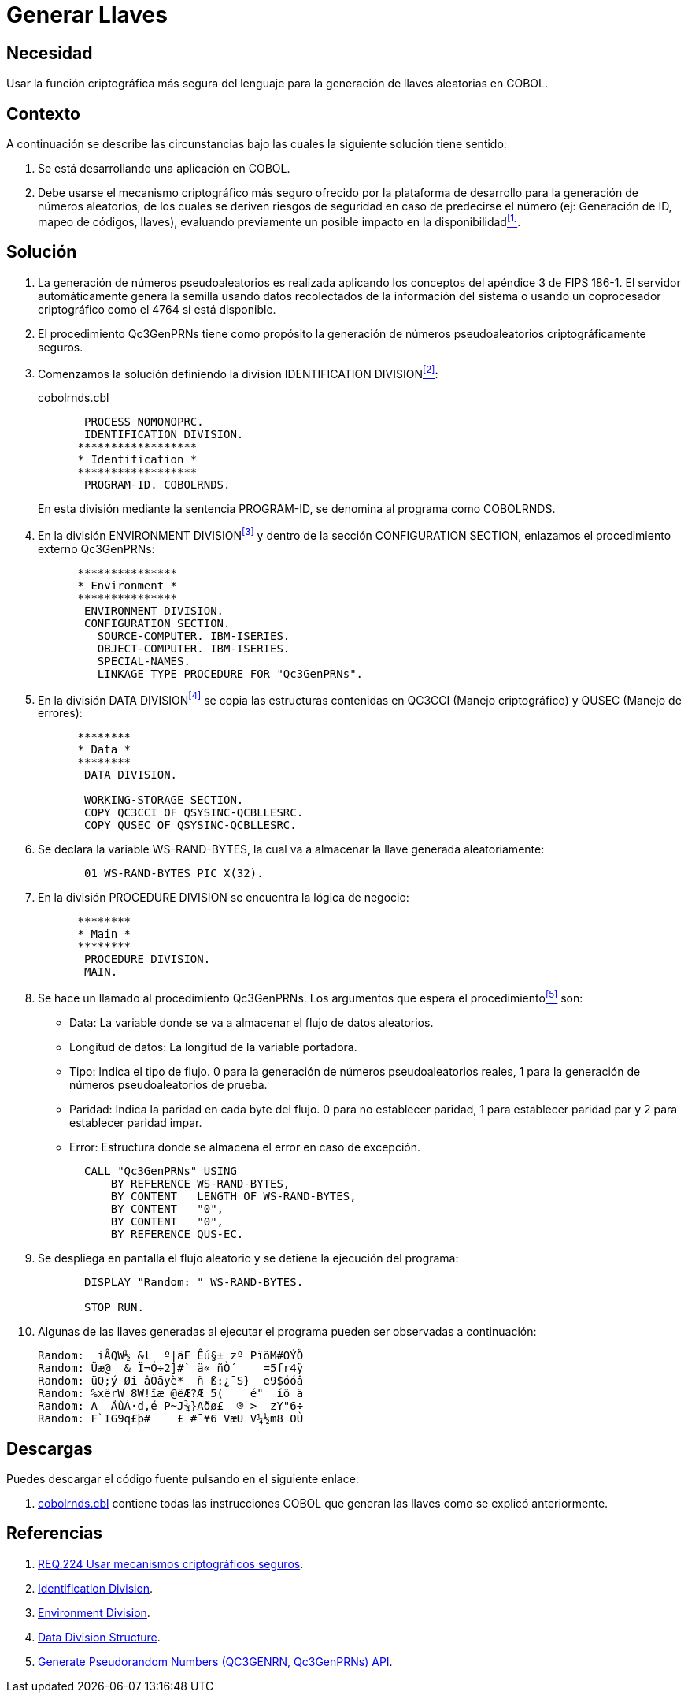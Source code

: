 :slug: products/defends/cobol/generar-llaves/
:category: cobol
:description: Nuestros ethical hackers explican como evitar vulnerabilidades de seguridad mediante la programacion segura en COBOL al generar llaves criptograficas. Las llaves criptograficas son muy utilizadas para incrementar la seguridad de la informacion critica como credenciales de acceso y autenticacion.
:keywords: Cobol, Seguridad, Generar, Llaves, Números, Aleatorios.
:defends: yes

= Generar Llaves

== Necesidad

Usar la función criptográfica más segura del lenguaje
para la generación de llaves aleatorias en +COBOL+.

== Contexto

A continuación se describe las circunstancias
bajo las cuales la siguiente solución tiene sentido:

. Se está desarrollando una aplicación en +COBOL+.

. Debe usarse el mecanismo criptográfico más seguro
ofrecido por la plataforma de desarrollo
para la generación de números aleatorios,
de los cuales se deriven riesgos de seguridad en caso de predecirse el número
(ej: Generación de +ID+, mapeo de códigos, llaves),
evaluando previamente un posible impacto en la disponibilidad<<r1,^[1]^>>.

== Solución

. La generación de números pseudoaleatorios
es realizada aplicando los conceptos del apéndice 3 de +FIPS 186-1+.
El servidor automáticamente genera la semilla
usando datos recolectados de la información del sistema
o usando un coprocesador criptográfico como el +4764+ si está disponible.

. El procedimiento +Qc3GenPRNs+ tiene como propósito
la generación de números pseudoaleatorios criptográficamente seguros.

. Comenzamos la solución definiendo la división +IDENTIFICATION DIVISION+<<r2,^[2]^>>:
+
.cobolrnds.cbl
[source,cobol,linenums]
----
       PROCESS NOMONOPRC.
       IDENTIFICATION DIVISION.
      ******************
      * Identification *
      ******************
       PROGRAM-ID. COBOLRNDS.
----
+
En esta división mediante la sentencia +PROGRAM-ID+,
se denomina al programa como +COBOLRNDS+.

. En la división +ENVIRONMENT DIVISION+<<r3,^[3]^>>
y dentro de la sección +CONFIGURATION SECTION+,
enlazamos el procedimiento externo +Qc3GenPRNs+:
+
[source,cobol,linenums]
----
      ***************
      * Environment *
      ***************
       ENVIRONMENT DIVISION.
       CONFIGURATION SECTION.
         SOURCE-COMPUTER. IBM-ISERIES.
         OBJECT-COMPUTER. IBM-ISERIES.
         SPECIAL-NAMES.
         LINKAGE TYPE PROCEDURE FOR "Qc3GenPRNs".
----
. En la división +DATA DIVISION+<<r4,^[4]^>>
se copia las estructuras contenidas en +QC3CCI+ (Manejo criptográfico)
y +QUSEC+ (Manejo de errores):
+
[source,cobol,linenums]
----
      ********
      * Data *
      ********
       DATA DIVISION.

       WORKING-STORAGE SECTION.
       COPY QC3CCI OF QSYSINC-QCBLLESRC.
       COPY QUSEC OF QSYSINC-QCBLLESRC.
----
. Se declara la variable +WS-RAND-BYTES+,
la cual va a almacenar la llave generada aleatoriamente:
+
[source,cobol,linenums]
----
       01 WS-RAND-BYTES PIC X(32).
----
. En la división +PROCEDURE DIVISION+ se encuentra la lógica de negocio:
+
[source,cobol,linenums]
----
      ********
      * Main *
      ********
       PROCEDURE DIVISION.
       MAIN.
----
. Se hace un llamado al procedimiento +Qc3GenPRNs+.
Los argumentos que espera el procedimiento<<r5,^[5]^>> son:

* +Data:+ La variable donde se va a almacenar el flujo de datos aleatorios.

* +Longitud de datos:+ La longitud de la variable portadora.

* +Tipo:+ Indica el tipo de flujo.
0 para la generación de números pseudoaleatorios reales,
1 para la generación de números pseudoaleatorios de prueba.

* +Paridad:+ Indica la paridad en cada byte del flujo.
0 para no establecer paridad,
1 para establecer paridad par y
2 para establecer paridad impar.

* +Error:+ Estructura donde se almacena el error en caso de excepción.

+
[source,cobol,linenums]
----
       CALL "Qc3GenPRNs" USING
           BY REFERENCE WS-RAND-BYTES,
           BY CONTENT   LENGTH OF WS-RAND-BYTES,
           BY CONTENT   "0",
           BY CONTENT   "0",
           BY REFERENCE QUS-EC.
----

. Se despliega en pantalla el flujo aleatorio
y se detiene la ejecución del programa:
+
[source,cobol,linenums]
----
       DISPLAY "Random: " WS-RAND-BYTES.

       STOP RUN.
----
. Algunas de las llaves generadas al ejecutar el programa
pueden ser observadas a continuación:
+
[source,bat,linenums]
----
Random:  iÂQW½ &l  º|äF Êú§± zº PïõM#OÝÖ
Random: Üæ@  & Ï¬Ó÷2]#` ä« ñÒ´    =5fr4ÿ
Random: üQ;ý Øi âÒãyè*  ñ ß:¿¯S}  e9$óóâ
Random: %xërW 8W!îæ @ëÆ?Æ 5(    é"  íõ ä
Random: Á  ÅûÀ·d,é P~J¾}Ãðø£  ® >  zY"6÷
Random: F`IG9q£þ#    £ #¯¥6 VæU V¼½m8 OÙ
----

== Descargas

Puedes descargar el código fuente
pulsando en el siguiente enlace:

. [button]#link:src/cobolrnds.cbl[cobolrnds.cbl]# contiene
todas las instrucciones +COBOL+
que generan las llaves como se explicó anteriormente.

== Referencias

. [[r1]] link:../../../products/rules/list/224/[REQ.224 Usar mecanismos criptográficos seguros].
. [[r2]] link:https://www.ibm.com/support/knowledgecenter/en/ssw_ibm_i_73/rzasb/iddiv.htm[Identification Division].
. [[r3]] link:https://www.ibm.com/support/knowledgecenter/en/ssw_ibm_i_72/rzasb/envcon.htm[Environment Division].
. [[r4]] link:https://www.ibm.com/support/knowledgecenter/en/ssw_ibm_i_73/rzasb/datdivs.htm[Data Division Structure].
. [[r5]] link:https://www.ibm.com/support/knowledgecenter/ssw_i5_54/apis/qc3genprns.htm[Generate Pseudorandom Numbers (QC3GENRN, Qc3GenPRNs) API].
